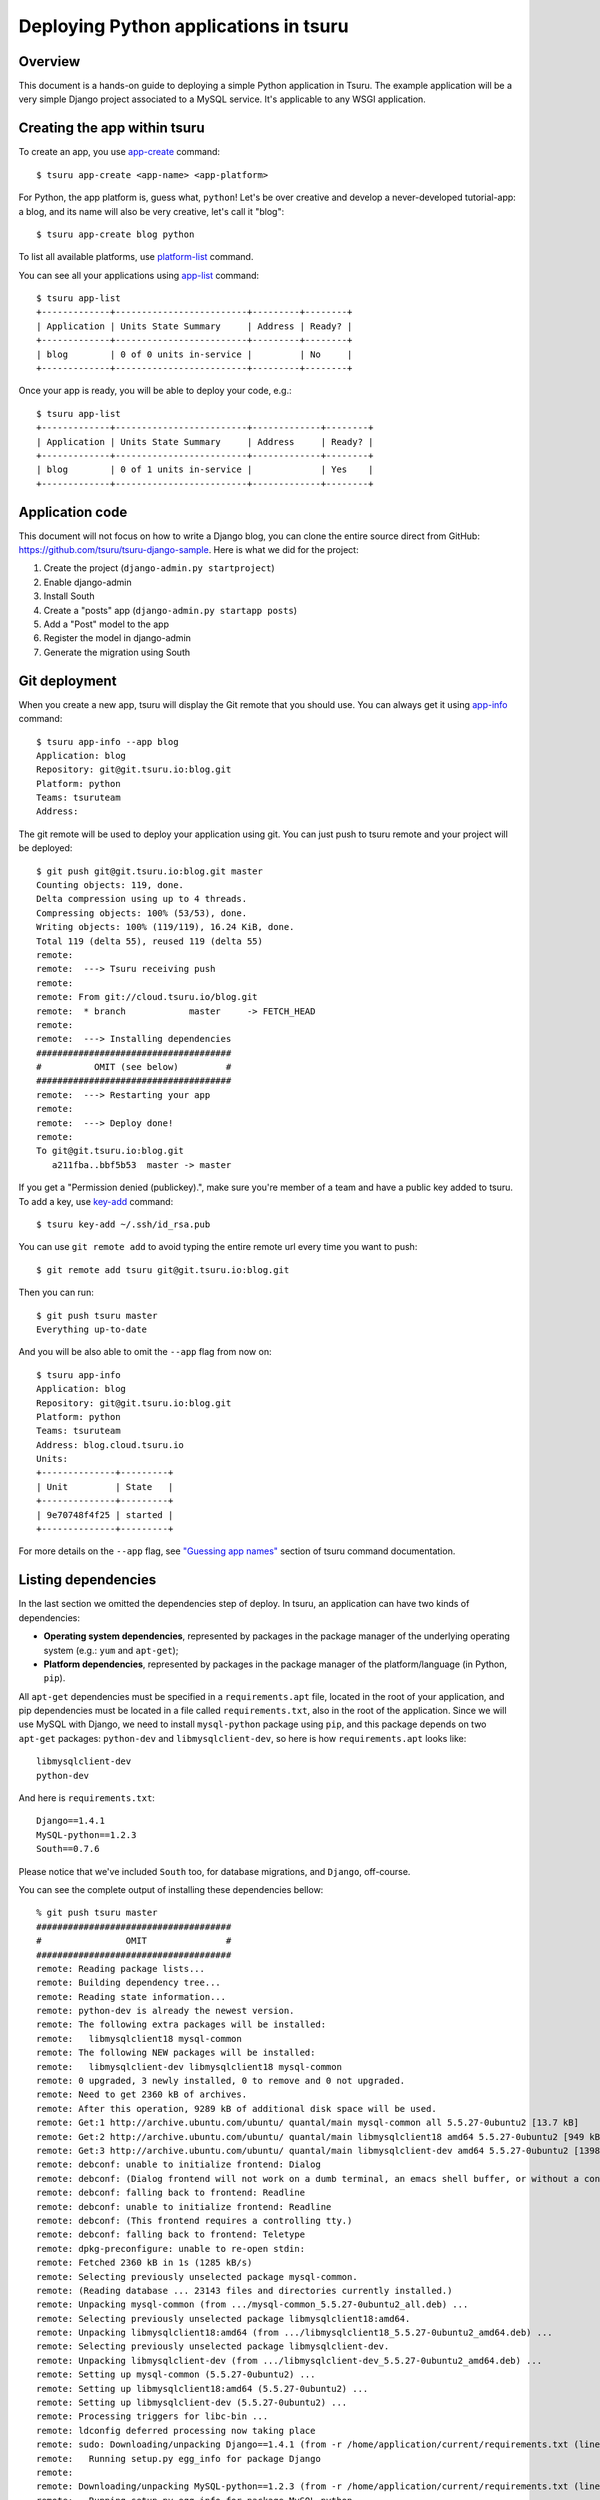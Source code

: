.. Copyright 2013 tsuru authors. All rights reserved.
   Use of this source code is governed by a BSD-style
   license that can be found in the LICENSE file.

++++++++++++++++++++++++++++++++++++++
Deploying Python applications in tsuru
++++++++++++++++++++++++++++++++++++++

Overview
========

This document is a hands-on guide to deploying a simple Python application in
Tsuru. The example application will be a very simple Django project associated
to a MySQL service. It's applicable to any WSGI application.

Creating the app within tsuru
=============================

To create an app, you use `app-create
<http://godoc.org/github.com/tsuru/tsuru/cmd/tsuru#hdr-Create_an_app>`_
command:

.. highlight:: bash

::

    $ tsuru app-create <app-name> <app-platform>

For Python, the app platform is, guess what, ``python``! Let's be over creative
and develop a never-developed tutorial-app: a blog, and its name will also be
very creative, let's call it "blog":

.. highlight:: bash

::

    $ tsuru app-create blog python

To list all available platforms, use `platform-list
<http://godoc.org/github.com/tsuru/tsuru/cmd/tsuru#hdr-Display_the_list_of_available_platforms>`_
command.

You can see all your applications using `app-list
<http://godoc.org/github.com/tsuru/tsuru/cmd/tsuru#hdr-List_apps_that_you_have_access_to>`_
command:

.. highlight:: bash

::

    $ tsuru app-list
    +-------------+-------------------------+---------+--------+
    | Application | Units State Summary     | Address | Ready? |
    +-------------+-------------------------+---------+--------+
    | blog        | 0 of 0 units in-service |         | No     |
    +-------------+-------------------------+---------+--------+

Once your app is ready, you will be able to deploy your code, e.g.:

.. highlight:: bash

::

    $ tsuru app-list
    +-------------+-------------------------+-------------+--------+
    | Application | Units State Summary     | Address     | Ready? |
    +-------------+-------------------------+-------------+--------+
    | blog        | 0 of 1 units in-service |             | Yes    |
    +-------------+-------------------------+-------------+--------+

Application code
================

This document will not focus on how to write a Django blog, you can clone the
entire source direct from GitHub:
https://github.com/tsuru/tsuru-django-sample. Here is what we did for the
project:

#. Create the project (``django-admin.py startproject``)
#. Enable django-admin
#. Install South
#. Create a "posts" app (``django-admin.py startapp posts``)
#. Add a "Post" model to the app
#. Register the model in django-admin
#. Generate the migration using South

Git deployment
==============

When you create a new app, tsuru will display the Git remote that you should
use. You can always get it using `app-info
<http://godoc.org/github.com/tsuru/tsuru/cmd/tsuru#hdr-Display_information_about_an_app>`_
command:

.. highlight:: bash

::

    $ tsuru app-info --app blog
    Application: blog
    Repository: git@git.tsuru.io:blog.git
    Platform: python
    Teams: tsuruteam
    Address:

The git remote will be used to deploy your application using git. You can just
push to tsuru remote and your project will be deployed:

.. highlight:: bash

::

    $ git push git@git.tsuru.io:blog.git master
    Counting objects: 119, done.
    Delta compression using up to 4 threads.
    Compressing objects: 100% (53/53), done.
    Writing objects: 100% (119/119), 16.24 KiB, done.
    Total 119 (delta 55), reused 119 (delta 55)
    remote:
    remote:  ---> Tsuru receiving push
    remote:
    remote: From git://cloud.tsuru.io/blog.git
    remote:  * branch            master     -> FETCH_HEAD
    remote:
    remote:  ---> Installing dependencies
    #####################################
    #          OMIT (see below)         #
    #####################################
    remote:  ---> Restarting your app
    remote:
    remote:  ---> Deploy done!
    remote:
    To git@git.tsuru.io:blog.git
       a211fba..bbf5b53  master -> master

If you get a "Permission denied (publickey).", make sure you're member of a
team and have a public key added to tsuru. To add a key, use `key-add
<http://godoc.org/github.com/tsuru/tsuru/cmd/tsuru#hdr-Add_SSH_public_key_to_tsuru_s_git_server>`_
command:

.. highlight:: bash

::

    $ tsuru key-add ~/.ssh/id_rsa.pub

You can use ``git remote add`` to avoid typing the entire remote url every time
you want to push:

.. highlight:: bash

::

    $ git remote add tsuru git@git.tsuru.io:blog.git

Then you can run:

.. highlight:: bash

::

    $ git push tsuru master
    Everything up-to-date

And you will be also able to omit the ``--app`` flag from now on:

.. highlight:: bash

::

    $ tsuru app-info
    Application: blog
    Repository: git@git.tsuru.io:blog.git
    Platform: python
    Teams: tsuruteam
    Address: blog.cloud.tsuru.io
    Units:
    +--------------+---------+
    | Unit         | State   |
    +--------------+---------+
    | 9e70748f4f25 | started |
    +--------------+---------+

For more details on the ``--app`` flag, see `"Guessing app names"
<http://godoc.org/github.com/tsuru/tsuru/cmd/tsuru#hdr-Guessing_app_names>`_
section of tsuru command documentation.

Listing dependencies
====================

In the last section we omitted the dependencies step of deploy. In tsuru, an
application can have two kinds of dependencies:

* **Operating system dependencies**, represented by packages in the package manager
  of the underlying operating system (e.g.: ``yum`` and ``apt-get``);
* **Platform dependencies**, represented by packages in the package manager of the
  platform/language (in Python, ``pip``).

All ``apt-get`` dependencies must be specified in a ``requirements.apt`` file,
located in the root of your application, and pip dependencies must be located
in a file called ``requirements.txt``, also in the root of the application.
Since we will use MySQL with Django, we need to install ``mysql-python``
package using ``pip``, and this package depends on two ``apt-get`` packages:
``python-dev`` and ``libmysqlclient-dev``, so here is how ``requirements.apt``
looks like:

.. highlight:: text

::

    libmysqlclient-dev
    python-dev

And here is ``requirements.txt``:

.. highlight:: text

::

    Django==1.4.1
    MySQL-python==1.2.3
    South==0.7.6

Please notice that we've included ``South`` too, for database migrations, and ``Django``, off-course.

You can see the complete output of installing these dependencies bellow:

.. highlight:: bash

::

    % git push tsuru master
    #####################################
    #                OMIT               #
    #####################################
    remote: Reading package lists...
    remote: Building dependency tree...
    remote: Reading state information...
    remote: python-dev is already the newest version.
    remote: The following extra packages will be installed:
    remote:   libmysqlclient18 mysql-common
    remote: The following NEW packages will be installed:
    remote:   libmysqlclient-dev libmysqlclient18 mysql-common
    remote: 0 upgraded, 3 newly installed, 0 to remove and 0 not upgraded.
    remote: Need to get 2360 kB of archives.
    remote: After this operation, 9289 kB of additional disk space will be used.
    remote: Get:1 http://archive.ubuntu.com/ubuntu/ quantal/main mysql-common all 5.5.27-0ubuntu2 [13.7 kB]
    remote: Get:2 http://archive.ubuntu.com/ubuntu/ quantal/main libmysqlclient18 amd64 5.5.27-0ubuntu2 [949 kB]
    remote: Get:3 http://archive.ubuntu.com/ubuntu/ quantal/main libmysqlclient-dev amd64 5.5.27-0ubuntu2 [1398 kB]
    remote: debconf: unable to initialize frontend: Dialog
    remote: debconf: (Dialog frontend will not work on a dumb terminal, an emacs shell buffer, or without a controlling terminal.)
    remote: debconf: falling back to frontend: Readline
    remote: debconf: unable to initialize frontend: Readline
    remote: debconf: (This frontend requires a controlling tty.)
    remote: debconf: falling back to frontend: Teletype
    remote: dpkg-preconfigure: unable to re-open stdin:
    remote: Fetched 2360 kB in 1s (1285 kB/s)
    remote: Selecting previously unselected package mysql-common.
    remote: (Reading database ... 23143 files and directories currently installed.)
    remote: Unpacking mysql-common (from .../mysql-common_5.5.27-0ubuntu2_all.deb) ...
    remote: Selecting previously unselected package libmysqlclient18:amd64.
    remote: Unpacking libmysqlclient18:amd64 (from .../libmysqlclient18_5.5.27-0ubuntu2_amd64.deb) ...
    remote: Selecting previously unselected package libmysqlclient-dev.
    remote: Unpacking libmysqlclient-dev (from .../libmysqlclient-dev_5.5.27-0ubuntu2_amd64.deb) ...
    remote: Setting up mysql-common (5.5.27-0ubuntu2) ...
    remote: Setting up libmysqlclient18:amd64 (5.5.27-0ubuntu2) ...
    remote: Setting up libmysqlclient-dev (5.5.27-0ubuntu2) ...
    remote: Processing triggers for libc-bin ...
    remote: ldconfig deferred processing now taking place
    remote: sudo: Downloading/unpacking Django==1.4.1 (from -r /home/application/current/requirements.txt (line 1))
    remote:   Running setup.py egg_info for package Django
    remote:
    remote: Downloading/unpacking MySQL-python==1.2.3 (from -r /home/application/current/requirements.txt (line 2))
    remote:   Running setup.py egg_info for package MySQL-python
    remote:
    remote:     warning: no files found matching 'MANIFEST'
    remote:     warning: no files found matching 'ChangeLog'
    remote:     warning: no files found matching 'GPL'
    remote: Downloading/unpacking South==0.7.6 (from -r /home/application/current/requirements.txt (line 3))
    remote:   Running setup.py egg_info for package South
    remote:
    remote: Installing collected packages: Django, MySQL-python, South
    remote:   Running setup.py install for Django
    remote:     changing mode of build/scripts-2.7/django-admin.py from 644 to 755
    remote:
    remote:     changing mode of /usr/local/bin/django-admin.py to 755
    remote:   Running setup.py install for MySQL-python
    remote:     building '_mysql' extension
    remote:     gcc -pthread -fno-strict-aliasing -DNDEBUG -g -fwrapv -O2 -Wall -Wstrict-prototypes -fPIC -Dversion_info=(1,2,3,'final',0) -D__version__=1.2.3 -I/usr/include/mysql -I/usr/include/python2.7 -c _mysql.c -o build/temp.linux-x86_64-2.7/_mysql.o -DBIG_JOINS=1 -fno-strict-aliasing -g
    remote:     In file included from _mysql.c:36:0:
    remote:     /usr/include/mysql/my_config.h:422:0: warning: "HAVE_WCSCOLL" redefined [enabled by default]
    remote:     In file included from /usr/include/python2.7/Python.h:8:0,
    remote:                      from pymemcompat.h:10,
    remote:                      from _mysql.c:29:
    remote:     /usr/include/python2.7/pyconfig.h:890:0: note: this is the location of the previous definition
    remote:     gcc -pthread -shared -Wl,-O1 -Wl,-Bsymbolic-functions -Wl,-Bsymbolic-functions -Wl,-z,relro build/temp.linux-x86_64-2.7/_mysql.o -L/usr/lib/x86_64-linux-gnu -lmysqlclient_r -lpthread -lz -lm -lrt -ldl -o build/lib.linux-x86_64-2.7/_mysql.so
    remote:
    remote:     warning: no files found matching 'MANIFEST'
    remote:     warning: no files found matching 'ChangeLog'
    remote:     warning: no files found matching 'GPL'
    remote:   Running setup.py install for South
    remote:
    remote: Successfully installed Django MySQL-python South
    remote: Cleaning up...
    #####################################
    #                OMIT               #
    #####################################
    To git@git.tsuru.io:blog.git
       a211fba..bbf5b53  master -> master

Running the application
=======================

As you can see, in the deploy output there is a step described as "Restarting
your app". In this step, tsuru will restart your app if it's running, or start
it if it's not. But how does tsuru start an application? That's very simple, it
uses a Procfile (a concept stolen from Foreman). In this Procfile, you describe
how your application should be started. We can use `gunicorn
<http://gunicorn.org/>`_, for example, to start our Django application. Here is
how the Procfile should look like:

.. highlight:: text

::

    web: gunicorn -b 0.0.0.0:$PORT blog.wsgi

Now we commit the file and push the changes to tsuru git server, running
another deploy:

.. highlight:: bash

::

    $ git add Procfile
    $ git commit -m "Procfile: added file"
    $ git push tsuru master
    Counting objects: 5, done.
    Delta compression using up to 4 threads.
    Compressing objects: 100% (2/2), done.
    Writing objects: 100% (3/3), 326 bytes, done.
    Total 3 (delta 1), reused 0 (delta 0)
    remote:
    remote:  ---> Tsuru receiving push
    remote:
    remote:  ---> Installing dependencies
    remote: Reading package lists...
    remote: Building dependency tree...
    remote: Reading state information...
    remote: python-dev is already the newest version.
    remote: libmysqlclient-dev is already the newest version.
    remote: 0 upgraded, 0 newly installed, 0 to remove and 1 not upgraded.
    remote: Requirement already satisfied (use --upgrade to upgrade): Django==1.4.1 in /usr/local/lib/python2.7/dist-packages (from -r /home/application/current/requirements.txt (line 1))
    remote: Requirement already satisfied (use --upgrade to upgrade): MySQL-python==1.2.3 in /usr/local/lib/python2.7/dist-packages (from -r /home/application/current/requirements.txt (line 2))
    remote: Requirement already satisfied (use --upgrade to upgrade): South==0.7.6 in /usr/local/lib/python2.7/dist-packages (from -r /home/application/current/requirements.txt (line 3))
    remote: Cleaning up...
    remote:
    remote:  ---> Restarting your app
    remote: /var/lib/tsuru/hooks/start: line 13: gunicorn: command not found
    remote:
    remote:  ---> Deploy done!
    remote:
    To git@git.tsuru.io:blog.git
       81e884e..530c528  master -> master

Now we get an error: ``gunicorn: command not found``. It means that we need to
add gunicorn to ``requirements.txt`` file:

.. highlight:: bash

::

    $ cat >> requirements.txt
    gunicorn==0.14.6
    ^D

Now we commit the changes and run another deploy:

.. highlight:: bash

::

    $ git add requirements.txt
    $ git commit -m "requirements.txt: added gunicorn"
    $ git push tsuru master
    Counting objects: 5, done.
    Delta compression using up to 4 threads.
    Compressing objects: 100% (3/3), done.
    Writing objects: 100% (3/3), 325 bytes, done.
    Total 3 (delta 1), reused 0 (delta 0)
    remote:
    remote:  ---> Tsuru receiving push
    remote:
    [...]
    remote:  ---> Restarting your app
    remote:
    remote:  ---> Deploy done!
    remote:
    To git@git.tsuru.io:blog.git
       530c528..542403a  master -> master

Now that the app is deployed, you can access it from your browser, getting the
IP or host listed in ``app-list`` and opening it. For example,
in the list below:

::

    $ tsuru app-list
    +-------------+-------------------------+---------------------+--------+
    | Application | Units State Summary     | Address             | Ready? |
    +-------------+-------------------------+---------------------+--------+
    | blog        | 1 of 1 units in-service | blog.cloud.tsuru.io | Yes    |
    +-------------+-------------------------+---------------------+--------+


We can access the admin of the app in the URL http://blog.cloud.tsuru.io/admin/.

Using services
==============

Now that gunicorn is running, we can accesss the application in the browser,
but we get a Django error: `"Can't connect to local MySQL server through socket
'/var/run/mysqld/mysqld.sock' (2)"`. This error means that we can't connect to
MySQL on localhost. That's because we should not connect to MySQL on localhost,
we must use a service. The service workflow can be resumed to two steps:

#. Create a service instance
#. Bind the service instance to the app

But how can I see what services are available? Easy! Use `service-list
<http://godoc.org/github.com/tsuru/tsuru/cmd/tsuru#hdr-List_available_services_and_instances>`_
command:

.. highlight:: bash

::

    $ tsuru service-list
    +----------------+-----------+
    | Services       | Instances |
    +----------------+-----------+
    | elastic-search |           |
    | mysql          |           |
    +----------------+-----------+

The output from ``service-list`` above says that there are two available
services: "elastic-search" and "mysql", and no instances. To create our MySQL
instance, we should run the `service-add
<http://godoc.org/github.com/tsuru/tsuru/cmd/tsuru#hdr-Create_a_new_service_instance>`_
command:

.. highlight:: bash

::

    $ tsuru service-add mysql blogsql
    Service successfully added.

Now, if we run ``service-list`` again, we will see our new service instance in
the list:

.. highlight:: bash

::

    $ tsuru service-list
    +----------------+-----------+
    | Services       | Instances |
    +----------------+-----------+
    | elastic-search |           |
    | mysql          | blogsql   |
    +----------------+-----------+

To bind the service instance to the application, we use the `bind
<http://godoc.org/github.com/tsuru/tsuru/cmd/tsuru#hdr-Bind_an_application_to_a_service_instance>`_
command:

.. highlight:: bash

::

    $ tsuru bind blogsql
    Instance blogsql is now bound to the app blog.

    The following environment variables are now available for use in your app:

    - MYSQL_PORT
    - MYSQL_PASSWORD
    - MYSQL_USER
    - MYSQL_HOST
    - MYSQL_DATABASE_NAME

    For more details, please check the documentation for the service, using service-doc command.

As you can see from bind output, we use environment variables to connect to the
MySQL server. Next step is update ``settings.py`` to use these variables to
connect in the database:

.. highlight:: python

::

    import os

    DATABASES = {
        'default': {
            'ENGINE': 'django.db.backends.mysql',
            'NAME': os.environ.get('MYSQL_DATABASE_NAME', 'blog'),
            'USER': os.environ.get('MYSQL_USER', 'root'),
            'PASSWORD': os.environ.get('MYSQL_PASSWORD', ''),
            'HOST': os.environ.get('MYSQL_HOST', ''),
            'PORT': os.environ.get('MYSQL_PORT', ''),
        }
    }

Now let's commit it and run another deploy:

.. highlight:: bash

::

    $ git add blog/settings.py
    $ git commit -m "settings: using environment variables to connect to MySQL"
    $ git push tsuru master
    Counting objects: 7, done.
    Delta compression using up to 4 threads.
    Compressing objects: 100% (4/4), done.
    Writing objects: 100% (4/4), 535 bytes, done.
    Total 4 (delta 3), reused 0 (delta 0)
    remote:
    remote:  ---> Tsuru receiving push
    remote:
    remote:  ---> Installing dependencies
    #####################################
    #               OMIT                #
    #####################################
    remote:
    remote:  ---> Restarting your app
    remote:
    remote:  ---> Deploy done!
    remote:
    To git@git.tsuru.io:blog.git
       ab4e706..a780de9  master -> master

Now if we try to access the admin again, we will get another error: `"Table
'blogsql.django_session' doesn't exist"`. Well, that means that we have access
to the database, so bind worked, but we did not set up the database yet. We
need to run ``syncdb`` and ``migrate`` (if we're using South) in the remote
server. We can use `run
<http://godoc.org/github.com/tsuru/tsuru/cmd/tsuru#hdr-Run_an_arbitrary_command_in_the_app_machine>`_
command to execute commands in the machine, so for running ``syncdb`` we could
write:

.. highlight:: bash

::

    $ tsuru run -- python manage.py syncdb --noinput
    Syncing...
    Creating tables ...
    Creating table auth_permission
    Creating table auth_group_permissions
    Creating table auth_group
    Creating table auth_user_user_permissions
    Creating table auth_user_groups
    Creating table auth_user
    Creating table django_content_type
    Creating table django_session
    Creating table django_site
    Creating table django_admin_log
    Creating table south_migrationhistory
    Installing custom SQL ...
    Installing indexes ...
    Installed 0 object(s) from 0 fixture(s)

    Synced:
     > django.contrib.auth
     > django.contrib.contenttypes
     > django.contrib.sessions
     > django.contrib.sites
     > django.contrib.messages
     > django.contrib.staticfiles
     > django.contrib.admin
     > south

    Not synced (use migrations):
     - blog.posts
    (use ./manage.py migrate to migrate these)

The same applies for ``migrate``.

Deployment hooks
================

It would be boring to manually run ``syncdb`` and/or ``migrate`` after every
deployment. So we can configure an automatic hook to always run before or after
the app restarts.

Tsuru parses a file called ``app.yaml`` and runs restart hooks. As the
extension suggests, this is a YAML file, that contains a list of commands that
should run before and after the restart. Here is our example of app.yaml:

.. highlight:: yaml

::

    hooks:
      restart:
        after:
          - python manage.py syncdb --noinput
          - python manage.py migrate

For more details, check the :doc:`hooks documentation </apps/deploy-hooks>`.

Tsuru will look for the file in the root of the project. Let's commit and
deploy it:

.. highlight:: bash

::

    $ git add app.yaml
    $ git commit -m "app.yaml: added file"
    $ git push tsuru master
    Counting objects: 4, done.
    Delta compression using up to 4 threads.
    Compressing objects: 100% (3/3), done.
    Writing objects: 100% (3/3), 338 bytes, done.
    Total 3 (delta 1), reused 0 (delta 0)
    remote:
    remote:  ---> Tsuru receiving push
    remote:
    remote:  ---> Installing dependencies
    remote: Reading package lists...
    remote: Building dependency tree...
    remote: Reading state information...
    remote: python-dev is already the newest version.
    remote: libmysqlclient-dev is already the newest version.
    remote: 0 upgraded, 0 newly installed, 0 to remove and 15 not upgraded.
    remote: Requirement already satisfied (use --upgrade to upgrade): Django==1.4.1 in /usr/local/lib/python2.7/dist-packages (from -r /home/application/current/requirements.txt (line 1))
    remote: Requirement already satisfied (use --upgrade to upgrade): MySQL-python==1.2.3 in /usr/local/lib/python2.7/dist-packages (from -r /home/application/current/requirements.txt (line 2))
    remote: Requirement already satisfied (use --upgrade to upgrade): South==0.7.6 in /usr/local/lib/python2.7/dist-packages (from -r /home/application/current/requirements.txt (line 3))
    remote: Requirement already satisfied (use --upgrade to upgrade): gunicorn==0.14.6 in /usr/local/lib/python2.7/dist-packages (from -r /home/application/current/requirements.txt (line 4))
    remote: Cleaning up...
    remote:
    remote:  ---> Restarting your app
    remote:
    remote:  ---> Running restart:after
    remote:
    remote:  ---> Deploy done!
    remote:
    To git@git.tsuru.io:blog.git
       a780de9..1b675b8  master -> master

It's done! Now we have a Django project deployed on tsuru, using a MySQL
service.

Going further
=============

For more information, you can dig into `tsuru docs <http://docs.tsuru.io>`_, or
read `complete instructions of use for the tsuru command
<http://godoc.org/github.com/tsuru/tsuru/cmd/tsuru>`_.
